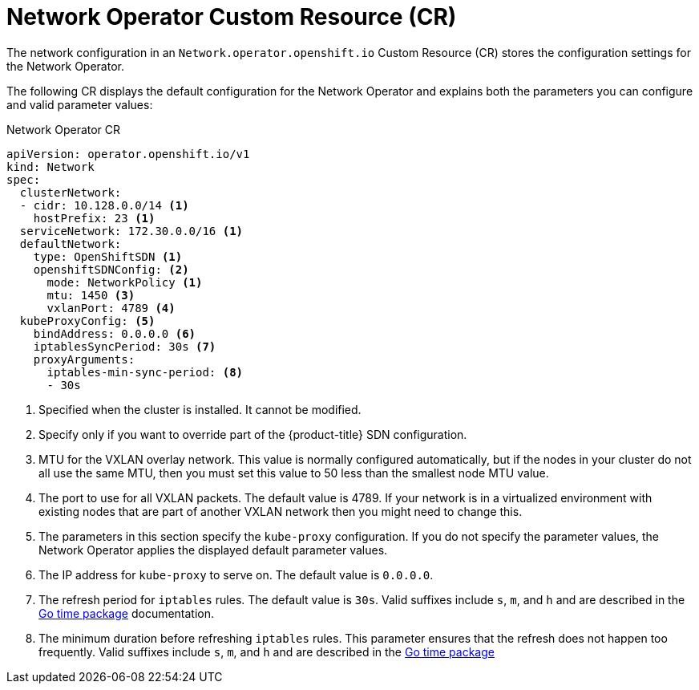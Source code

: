 // Module included in the following assemblies:
//
// * networking/configuring-network-operator.adoc
// * installing/installing_aws/installing-aws-network-customizations.adoc

ifeval::["{context}" == "installing-aws-network-customizations"]
:install:
endif::[]
ifeval::["{context}" != "installing-aws-network-customizations"]
:not-install:
endif::[]

// Extract parameter descriptions that may have a different ordinal
// position depending on the module context.

:kube-proxy: pass:q[The parameters in this section specify the `kube-proxy` \
configuration. If you do not specify the parameter values, the \
Network Operator applies the displayed default parameter values.]

:kube-proxy-ip: pass:q[The IP address for `kube-proxy` to serve on. \
The default value is `0.0.0.0`.]

:kube-proxy-refresh: pass:q[The refresh period for `iptables` rules. The default \
value is `30s`. Valid suffixes include `s`, `m`, and `h` and are described in \
the link:https://golang.org/pkg/time/#ParseDuration[Go time package] \
documentation.]

:iptables-min-sync-period: pass:q[The minimum duration before refreshing `iptables` \
rules. This parameter ensures that the refresh does not happen too frequently. \
Valid suffixes include `s`, `m`, and `h` and are described in the \
link:https://golang.org/pkg/time/#ParseDuration[Go time package]]

// Begin module

[id="network-networkoperator-default-cr_{context}"]
= Network Operator Custom Resource (CR)

The network configuration in an `Network.operator.openshift.io` Custom Resource
(CR) stores the configuration settings for the Network Operator.

The following CR displays the default configuration for the Network Operator and
explains both the parameters you can configure and valid parameter values:

.Network Operator CR
[source,yaml]
ifdef::install[]
----
apiVersion: operator.openshift.io/v1
kind: Network
metadata:
  name: cluster
spec:
  clusterNetwork: <1>
  - cidr: 10.128.0.0/14
    hostPrefix: 23
  serviceNetwork: <1>
  - 172.30.0.0/16
  defaultNetwork:
    type: OpenShiftSDN <1>
    openshiftSDNConfig: <2>
      mode: NetworkPolicy <3>
      mtu: 1450 <4>
      vxlanPort: 4789 <5>
  kubeProxyConfig: <6>
    bindAddress: 0.0.0.0 <7>
    iptablesSyncPeriod: 30s <8>
    proxyArguments:
      iptables-min-sync-period: <9>
      - 30s
----
<1> Specified in the `install-config.yaml` file.

<2> Specify only if you want to override part of the {product-title} SDN
configuration.

<3> Configures the isolation mode for `OpenShiftSDN`. The allowed values are
`Multitenant`, `Subnet`, or `NetworkPolicy`. The default value is
`NetworkPolicy`.

<4> MTU for the VXLAN overlay network. This value is normally configured
automatically, but if the nodes in your cluster do not all use the same MTU,
then you must set this explicitly to 50 less than the smallest node MTU value.

<5> The port to use for all VXLAN packets. The default value is 4789. If you are
running in a virtualized environment with existing nodes that are part of
another VXLAN network then you may need to change this.

<6> {kube-proxy}
<7> {kube-proxy-ip}
<8> {kube-proxy-refresh}
<9> {iptables-min-sync-period}
endif::install[]

ifdef::not-install[]
----
apiVersion: operator.openshift.io/v1
kind: Network
spec:
  clusterNetwork:
  - cidr: 10.128.0.0/14 <1>
    hostPrefix: 23 <1>
  serviceNetwork: 172.30.0.0/16 <1>
  defaultNetwork:
    type: OpenShiftSDN <1>
    openshiftSDNConfig: <2>
      mode: NetworkPolicy <1>
      mtu: 1450 <3>
      vxlanPort: 4789 <4>
  kubeProxyConfig: <5>
    bindAddress: 0.0.0.0 <6>
    iptablesSyncPeriod: 30s <7>
    proxyArguments:
      iptables-min-sync-period: <8>
      - 30s
----
<1> Specified when the cluster is installed. It cannot be modified.

<2> Specify only if you want to override part of the {product-title} SDN
configuration.

<3> MTU for the VXLAN overlay network. This value is normally configured
automatically, but if the nodes in your cluster do not all use the same MTU,
then you must set this value to 50 less than the smallest node MTU value.

<4> The port to use for all VXLAN packets. The default value is 4789. If your
network is in a virtualized environment with existing nodes that are part of
another VXLAN network then you might need to change this.

<5> {kube-proxy}
<6> {kube-proxy-ip}
<7> {kube-proxy-refresh}
<8> {iptables-min-sync-period}
endif::not-install[]
